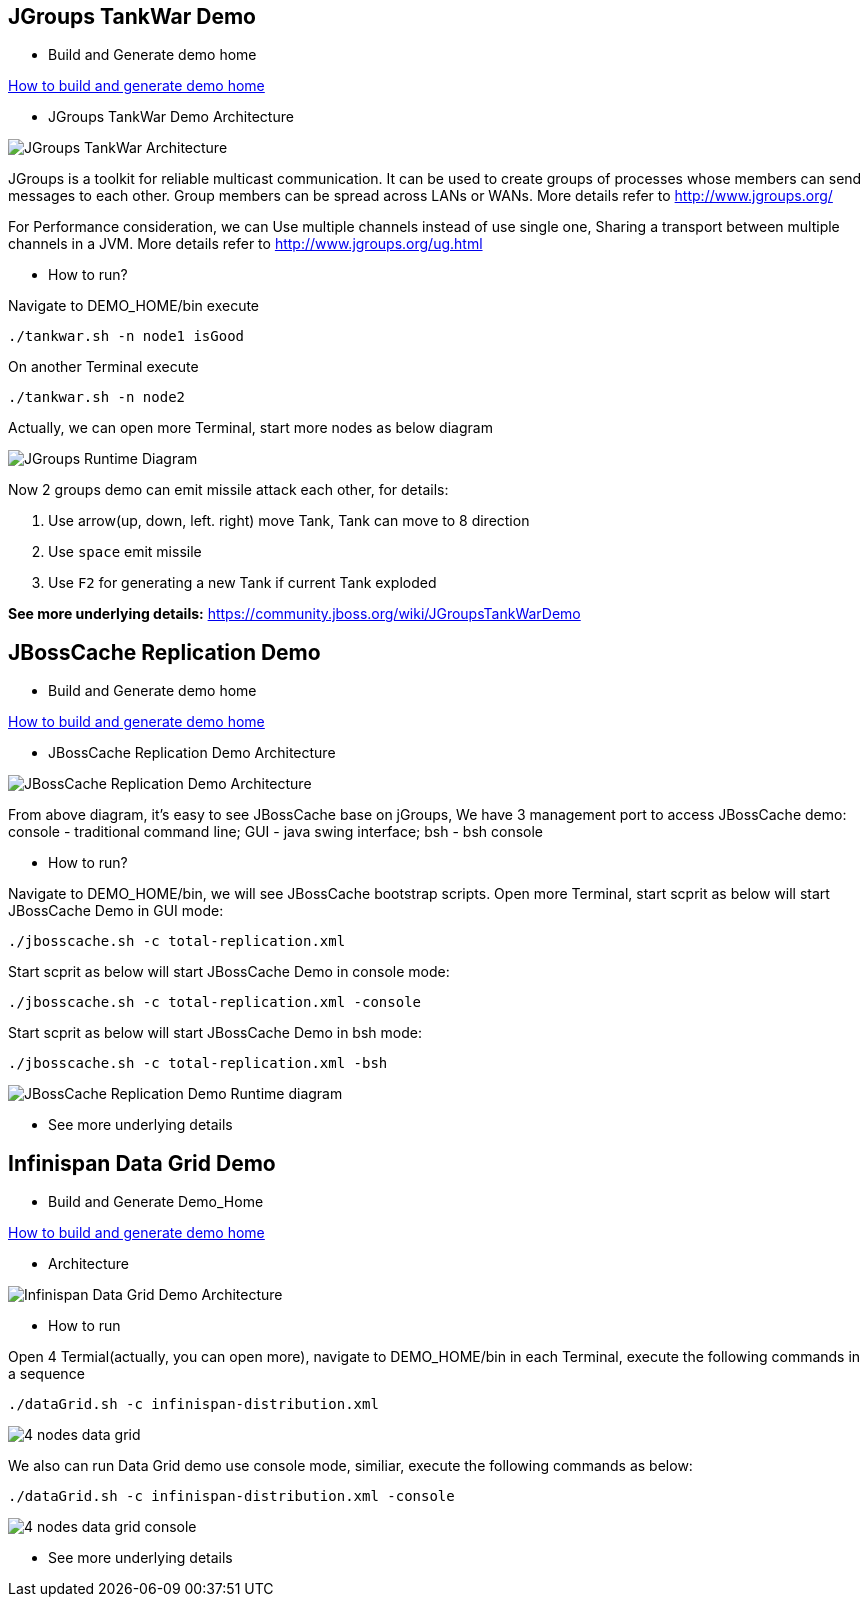 JGroups TankWar Demo
--------------------

* Build and Generate demo home

link:how-to-build.asciidoc[How to build and generate demo home]

* JGroups TankWar Demo Architecture

image::docs/img/tankwar-architecture.png[JGroups TankWar Architecture]

JGroups is a toolkit for reliable multicast communication. It can be used to create groups of processes whose members can send messages to each other. Group members can be spread across LANs or WANs. More details refer to http://www.jgroups.org/

For Performance consideration, we can Use multiple channels instead of use single one, Sharing a transport between multiple channels in a JVM. More details refer to http://www.jgroups.org/ug.html

* How to run?

Navigate to DEMO_HOME/bin execute
----
./tankwar.sh -n node1 isGood
----

On another Terminal execute
----
./tankwar.sh -n node2
----

Actually, we can open more Terminal, start more nodes as below diagram

image::docs/img/tank-demo.png[JGroups Runtime Diagram]

Now 2 groups demo can emit missile attack each other, for details:

. Use arrow(up, down, left. right) move Tank, Tank can move to 8 direction
. Use `space` emit missile
. Use `F2` for generating a new Tank if current Tank exploded

*See more underlying details:* https://community.jboss.org/wiki/JGroupsTankWarDemo


JBossCache Replication Demo
---------------------------

* Build and Generate demo home

link:how-to-build.asciidoc[How to build and generate demo home]

* JBossCache Replication Demo Architecture

image::docs/img/jbosscache-replication-demo.png[JBossCache Replication Demo Architecture]

From above diagram, it's easy to see JBossCache base on jGroups, We have 3 management port to access JBossCache demo: console - traditional command line; GUI - java swing interface; bsh - bsh console

* How to run?

Navigate to DEMO_HOME/bin, we will see JBossCache bootstrap scripts. Open more Terminal, start scprit as below will start JBossCache Demo in GUI mode:
----
./jbosscache.sh -c total-replication.xml
----  

Start scprit as below will start JBossCache Demo in console mode:
----
./jbosscache.sh -c total-replication.xml -console
----

Start scprit as below will start JBossCache Demo in bsh mode:
----
./jbosscache.sh -c total-replication.xml -bsh
----

image::docs/img/jbosscache-replication-demo-run.png[JBossCache Replication Demo Runtime diagram]


* See more underlying details

// coming soon

Infinispan Data Grid Demo
-------------------------

* Build and Generate Demo_Home

link:how-to-build.asciidoc[How to build and generate demo home]

* Architecture

image::docs/img/infnispan-detagrid-demo-architecture.png[Infinispan Data Grid Demo Architecture]

* How to run

Open 4 Termial(actually, you can open more), navigate to DEMO_HOME/bin in each Terminal, execute the following commands in a sequence
----
./dataGrid.sh -c infinispan-distribution.xml
----

image::docs/img/infnispan-detagrid-architecture.png[4 nodes data grid]

We also can run Data Grid demo use console mode, similiar, execute the following commands as below:
----
./dataGrid.sh -c infinispan-distribution.xml -console
----

image::docs/img/infnispan-detagrid-architecture-console.png[4 nodes data grid console]

* See more underlying details

// coming soon
